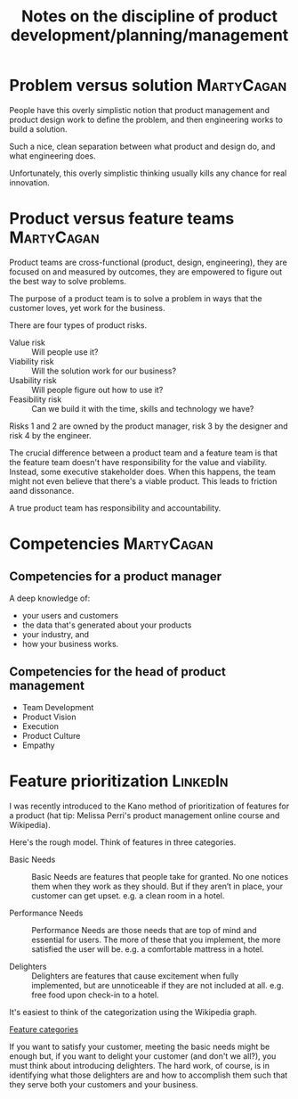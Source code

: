 #+Title: Notes on the discipline of product development/planning/management
#+Filetags: :Product:Learning:

* Problem versus solution                                        :MartyCagan:

  People have this overly simplistic notion that product management and
  product design work to define the problem, and then engineering works
  to build a solution.

  Such a nice, clean separation between what product and design do, and
  what engineering does.

  Unfortunately, this overly simplistic thinking usually kills any
  chance for real innovation.


* Product versus feature teams                                   :MartyCagan:

  Product teams are cross-functional (product, design, engineering),
  they are focused on and measured by outcomes, they are empowered to
  figure out the best way to solve problems.

  The purpose of a product team is to solve a problem in ways that the
  customer loves, yet work for the business.

  There are four types of product risks.
  - Value risk :: Will people use it?
  - Viability risk :: Will the solution work for our business?
  - Usability risk :: Will people figure out how to use it?
  - Feasibility risk :: Can we build it with the time, skills and technology we have?

  Risks 1 and 2 are owned by the product manager, risk 3 by the designer
  and risk 4 by the engineer.

  The crucial difference between a product team and a feature team is
  that the feature team doesn't have responsibility for the value and
  viability. Instead, some executive stakeholder does. When this
  happens, the team might not even believe that there's a viable
  product. This leads to friction aand dissonance.

  A true product team has responsibility and accountability.


* Competencies                                                   :MartyCagan:


** Competencies for a product manager

   A deep knowledge of:
   - your users and customers
   - the data that's generated about your products
   - your industry, and
   - how your business works.


** Competencies for the head of product management

   - Team Development
   - Product Vision
   - Execution
   - Product Culture
   - Empathy


* Feature prioritization                                           :LinkedIn:

  I was recently introduced to the Kano method of prioritization of
  features for a product (hat tip: Melissa Perri's product management
  online course and Wikipedia).

  Here's the rough model. Think of features in three categories.

  - Basic Needs :: Basic Needs are features that people take for
    granted. No one notices them when they work as they should. But if
    they aren’t in place, your customer can get upset.  e.g. a clean
    room in a hotel.

  - Performance Needs :: Performance Needs are those needs that are
    top of mind and essential for users. The more of these that you
    implement, the more satisfied the user will be. e.g. a comfortable
    mattress in a hotel.

  - Delighters :: Delighters are features that cause excitement when
    fully implemented, but are unnoticeable if they are not included
    at all. e.g. free food upon check-in to a hotel.

  It's easiest to think of the categorization using the Wikipedia
  graph.

  [[file:Screenshot 2022-02-07 164005.jpg][Feature categories]]

  If you want to satisfy your customer, meeting the basic needs might be
  enough but, if you want to delight your customer (and don't we all?),
  you must think about introducing delighters. The hard work, of course,
  is in identifying what those delighters are and how to accomplish them
  such that they serve both your customers and your business.
